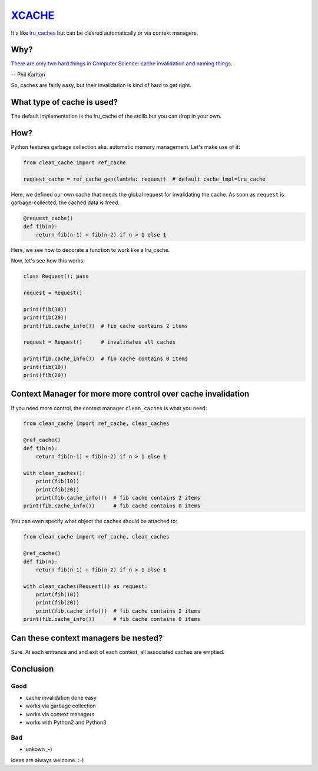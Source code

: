 `XCACHE <https://pypi.python.org/pypi/clean_cache>`_
====================================================

It's like `lru_caches <https://docs.python.org/3/library/functools.html#functools.lru_cache>`_ but can be cleared automatically or via context managers.


Why?
----

`There are only two hard things in Computer Science: cache invalidation and naming things. <http://martinfowler.com/bliki/TwoHardThings.html>`_

-- Phil Karlton

So, caches are fairly easy, but their invalidation is kind of hard to get right.


What type of cache is used?
---------------------------

The default implementation is the lru_cache of the stdlib but you can drop in your own.


How?
----

Python features garbage collection aka. automatic memory management. Let's make use of it:

.. code:: python

    from clean_cache import ref_cache

    request_cache = ref_cache_gen(lambda: request)  # default cache_impl=lru_cache


Here, we defined our own cache that needs the global request for invalidating the cache.
As soon as ``request`` is garbage-collected, the cached data is freed.

.. code:: python

    @request_cache()
    def fib(n):
        return fib(n-1) + fib(n-2) if n > 1 else 1


Here, we see how to decorate a function to work like a lru_cache.

Now, let's see how this works:

.. code:: python

    class Request(): pass

    request = Request()

    print(fib(10))
    print(fib(20))
    print(fib.cache_info())  # fib cache contains 2 items

    request = Request()      # invalidates all caches

    print(fib.cache_info())  # fib cache contains 0 items
    print(fib(10))
    print(fib(20))


Context Manager for more more control over cache invalidation
-------------------------------------------------------------

If you need more control, the context manager ``clean_caches`` is what you need:

.. code:: python

    from clean_cache import ref_cache, clean_caches

    @ref_cache()
    def fib(n):
        return fib(n-1) + fib(n-2) if n > 1 else 1

    with clean_caches():
        print(fib(10))
        print(fib(20))
        print(fib.cache_info())  # fib cache contains 2 items
    print(fib.cache_info())      # fib cache contains 0 items


You can even specify what object the caches should be attached to:

.. code:: python

    from clean_cache import ref_cache, clean_caches

    @ref_cache()
    def fib(n):
        return fib(n-1) + fib(n-2) if n > 1 else 1

    with clean_caches(Request()) as request:
        print(fib(10))
        print(fib(20))
        print(fib.cache_info())  # fib cache contains 2 items
    print(fib.cache_info())      # fib cache contains 0 items


Can these context managers be nested?
-------------------------------------

Sure. At each entrance and and exit of each context, all associated caches are emptied.


Conclusion
----------

Good
****

- cache invalidation done easy
- works via garbage collection
- works via context managers
- works with Python2 and Python3

Bad
***

- unkown ;-)


Ideas are always welcome. :-)

